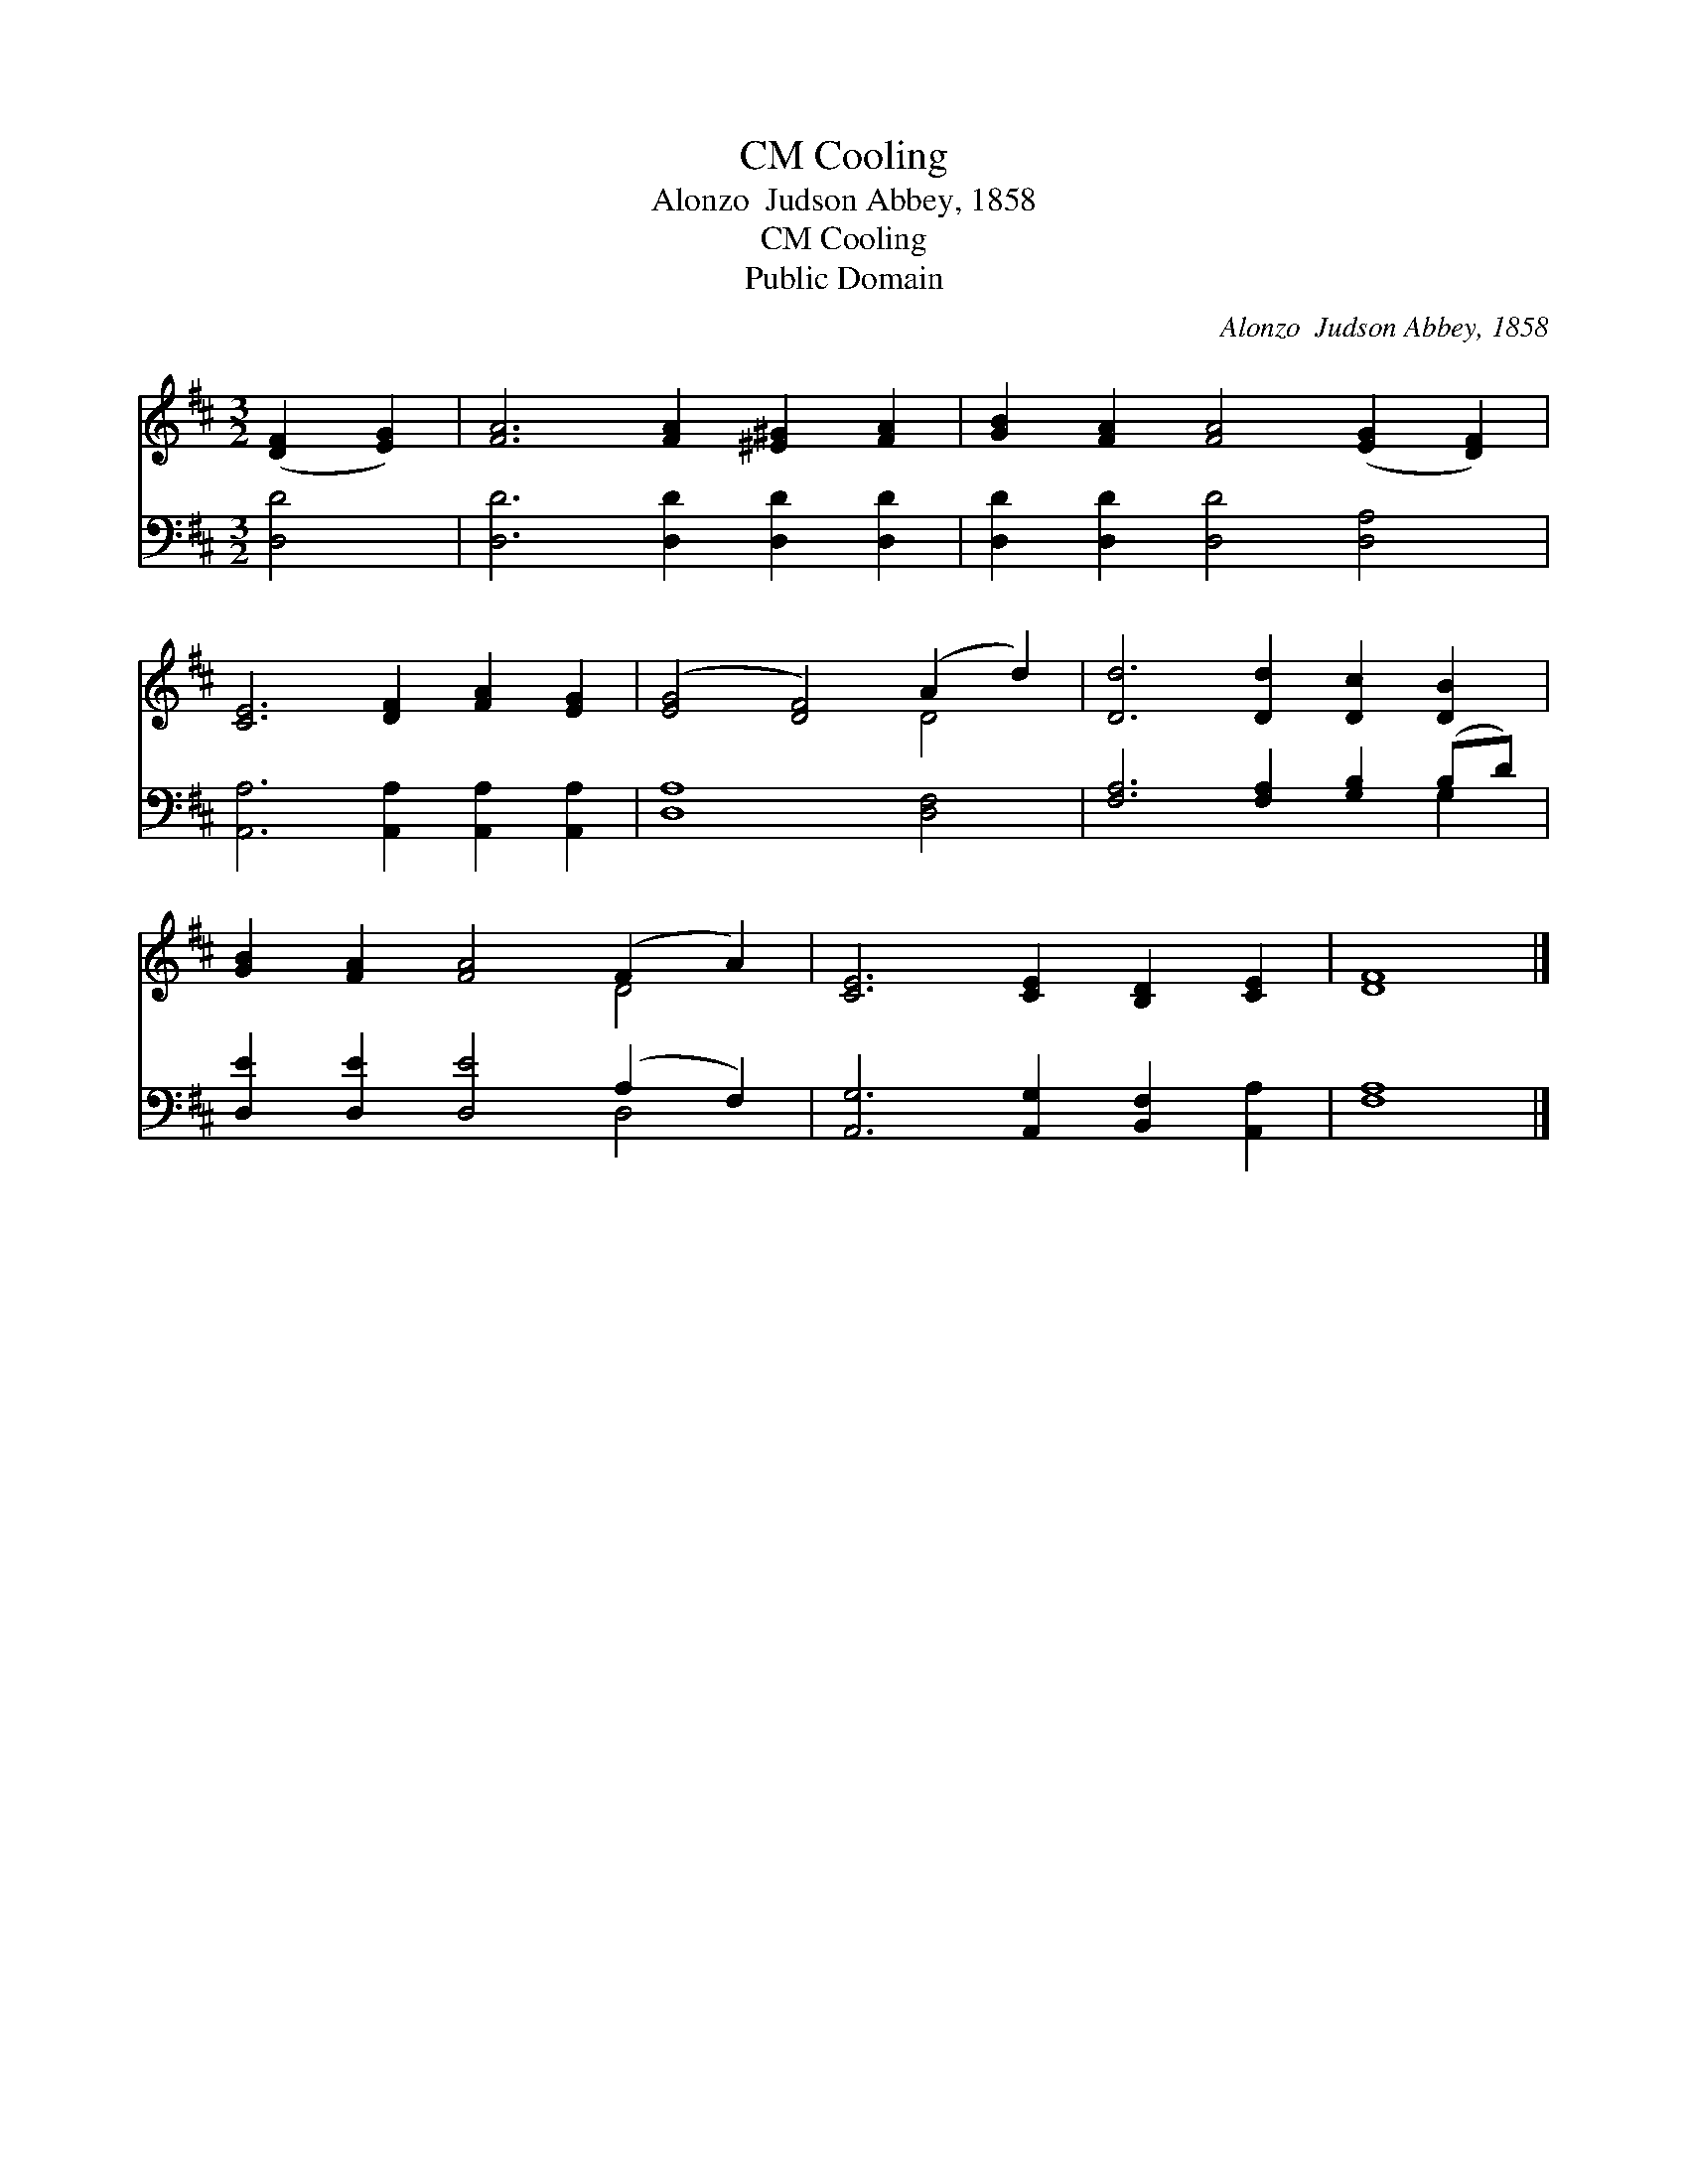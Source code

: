 X:1
T:Cooling, CM
T:Alonzo  Judson Abbey, 1858
T:Cooling, CM
T:Public Domain
C:Alonzo  Judson Abbey, 1858
Z:Public Domain
%%score ( 1 2 ) ( 3 4 )
L:1/8
M:3/2
K:D
V:1 treble 
V:2 treble 
V:3 bass 
V:4 bass 
V:1
 ([DF]2 [EG]2) | [FA]6 [FA]2 [^E^G]2 [FA]2 | [GB]2 [FA]2 [FA]4 ([EG]2 [DF]2) | %3
 [CE]6 [DF]2 [FA]2 [EG]2 | ([EG]4 [DF]4) (A2 d2) | [Dd]6 [Dd]2 [Dc]2 [DB]2 | %6
 [GB]2 [FA]2 [FA]4 (F2 A2) | [CE]6 [CE]2 [B,D]2 [CE]2 | [DF]8 |] %9
V:2
 x4 | x12 | x12 | x12 | x8 D4 | x12 | x8 D4 | x12 | x8 |] %9
V:3
 [D,D]4 | [D,D]6 [D,D]2 [D,D]2 [D,D]2 | [D,D]2 [D,D]2 [D,D]4 [D,A,]4 | %3
 [A,,A,]6 [A,,A,]2 [A,,A,]2 [A,,A,]2 | [D,A,]8 [D,F,]4 | [F,A,]6 [F,A,]2 [G,B,]2 (B,D) | %6
 [D,E]2 [D,E]2 [D,E]4 (A,2 F,2) | [A,,G,]6 [A,,G,]2 [B,,F,]2 [A,,A,]2 | [F,A,]8 |] %9
V:4
 x4 | x12 | x12 | x12 | x12 | x10 G,2 | x8 D,4 | x12 | x8 |] %9

